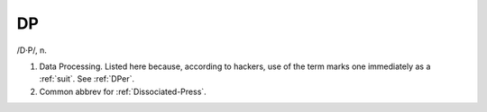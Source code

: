 .. _DP:

============================================================
DP
============================================================

/D·P/, n\.

1.
   Data Processing.
   Listed here because, according to hackers, use of the term marks one immediately as a :ref:`suit`\.
   See :ref:`DPer`\.

2.
   Common abbrev for :ref:`Dissociated-Press`\.

